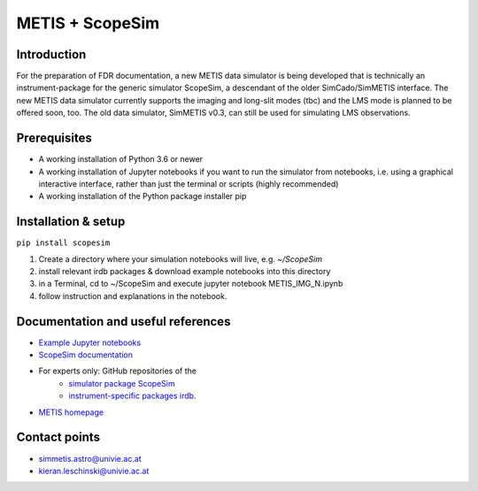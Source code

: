 METIS + ScopeSim
================

Introduction
------------
For the preparation of FDR documentation, a new METIS data simulator is being developed that is technically an instrument-package for the generic simulator ScopeSim, a descendant of the older SimCado/SimMETIS interface.
The new METIS data simulator currently supports the imaging and long-slit modes (tbc) and the LMS mode is planned to be offered soon, too.
The old data simulator, SimMETIS v0.3, can still be used for simulating LMS observations.

Prerequisites
-------------

- A working installation of Python 3.6 or newer
- A working installation of Jupyter notebooks if you want to run the simulator from notebooks, i.e. using a graphical interactive interface, rather than just the terminal or scripts (highly recommended)
- A working installation of the Python package installer pip

Installation & setup
--------------------

``pip install scopesim``

1. Create a directory where your simulation notebooks will live, e.g. `~/ScopeSim`
2. install relevant irdb packages & download example notebooks into this directory
3. in a Terminal, cd to ~/ScopeSim and execute jupyter notebook METIS_IMG_N.ipynb
4. follow instruction and explanations in the notebook.


Documentation and useful references
-----------------------------------
- `Example Jupyter notebooks <https://github.com/AstarVienna/irdb/tree/master/METIS/docs/example_notebooks>`_
- `ScopeSim documentation <https://scopesim.readthedocs.io/en/latest/>`_
- For experts only: GitHub repositories of the
    - `simulator package ScopeSim <https://github.com/AstarVienna/scopesim>`_
    - `instrument-specific packages irdb <https://github.com/AstarVienna/irdb>`_.

- `METIS homepage <https://metis.strw.leidenuniv.nl/>`_


Contact points
--------------
- simmetis.astro@univie.ac.at
- kieran.leschinski@univie.ac.at
